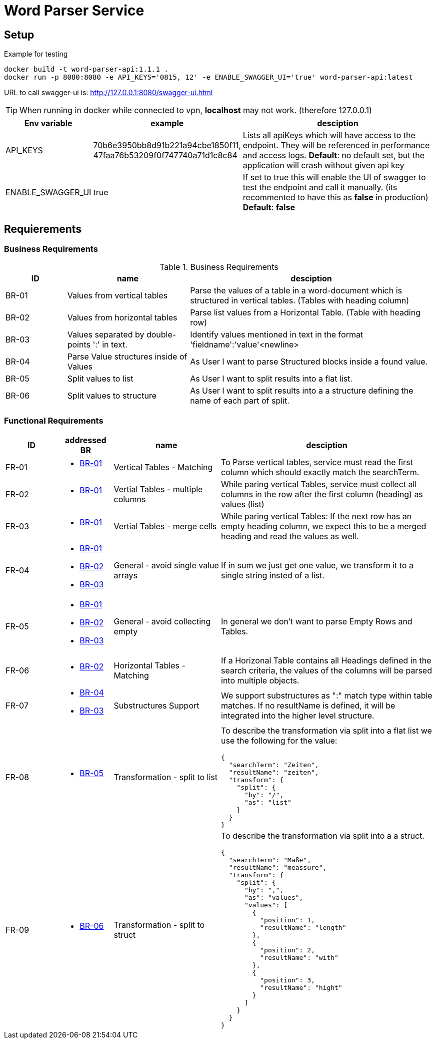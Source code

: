 = Word Parser Service

== Setup

.Example for testing
[source,bash]
----
docker build -t word-parser-api:1.1.1 .
docker run -p 8080:8080 -e API_KEYS='0815, 12' -e ENABLE_SWAGGER_UI='true' word-parser-api:latest
----

URL to call swagger-ui is: http://127.0.0.1:8080/swagger-ui.html
[TIP]
====
When running in docker while connected to vpn, *localhost* may not work. (therefore 127.0.0.1)
====

[%header, cols="1,2,4a"]
|===
| Env variable    | example | desciption
| API_KEYS
| 70b6e3950bb8d91b221a94cbe1850f11, 47faa76b53209f0f747740a71d1c8c84
| Lists all apiKeys which will have access to the endpoint. They will be referenced in performance and access logs.
*Default*: no default set, but the application will crash without given api key

| ENABLE_SWAGGER_UI
| true
| If set to true this will enable the UI of swagger to test the endpoint and call it manually. (its recommented to have this as *false* in production)
*Default*: *false*
|===

== Requierements

=== Business Requirements

.Business Requirements
[%header, cols="1,2,4a"]
|===
| ID    | name | desciption

| BR-01 [[BR-01]] 
| Values from vertical tables 
| Parse the values of a table in a word-document which is structured in vertical tables. (Tables with heading column)

| BR-02 [[BR-02]] 
| Values from horizontal tables 
| Parse list values from a Horizontal Table. (Table with heading row)

| BR-03 [[BR-03]] 
| Values separated by double-points ':' in text. 
| Identify values mentioned in text in the format 'fieldname':'value'<newline>

| BR-04 [[BR-04]] 
| Parse Value structures inside of Values
| As User I want to parse Structured blocks inside a found value.

| BR-05 [[BR-05]] 
| Split values to list
| As User I want to split results into a flat list.

| BR-06 [[BR-06]] 
| Split values to structure
| As User I want to split results into a a structure defining the name of each part of split.
|===

=== Functional Requirements

[%header, cols="1,1a,2,4a"]
|===
| ID    | addressed BR | name                 | desciption
| FR-01 [[FR-01]]
| * <<BR-01,BR-01>>       
| Vertical Tables - Matching
| To Parse vertical tables, service must read the first column which should exactly match the searchTerm.

| FR-02 [[FR-02]]
| * <<BR-01,BR-01>>       
| Vertial Tables - multiple columns
| While paring vertical Tables, service must collect all columns in the row after the first column (heading) as values (list)

| FR-03 [[FR-03]]
| * <<BR-01,BR-01>>       
| Vertial Tables - merge cells
| While paring vertical Tables: If the next row has an empty heading column, we expect this to be a merged heading and read the values as well.

| FR-04 [[FR-04]]
| * <<BR-01,BR-01>> 
 * <<BR-02,BR-02>>
 * <<BR-03,BR-03>>       
| General - avoid single value arrays
| If in sum we just get one value, we transform it to a single string insted of a list.

| FR-05 [[FR-05]]
| * <<BR-01,BR-01>> 
 * <<BR-02,BR-02>>
 * <<BR-03,BR-03>>       
| General - avoid collecting empty
| In general we don't want to parse Empty Rows and Tables.

| FR-06 [[FR-06]]
| * <<BR-02,BR-02>>      
| Horizontal Tables - Matching
| If a Horizonal Table contains all Headings defined in the search criteria, the values of the columns will be parsed into multiple objects.

| FR-07 [[FR-07]]
| * <<BR-04,BR-04>>   
* <<BR-03,BR-03>>     
| Substructures Support
| We support substructures as ":" match type within table matches. If no resultName is defined, it will be integrated into the higher level structure.

| FR-08 [[FR-08]]
| * <<BR-05,BR-05>>      
| Transformation - split to list
| To describe the transformation via split into a flat list we use the following for the value:
[source,json]
----
{
  "searchTerm": "Zeiten",
  "resultName": "zeiten",
  "transform": {
    "split": {
      "by": "/",
      "as": "list"
    }
  }
}
----

| FR-09 [[FR-09]]
| * <<BR-06,BR-06>>      
| Transformation - split to struct
| To describe the transformation via split into a a struct.
[source,json]
----
{
  "searchTerm": "Maße",
  "resultName": "meassure",
  "transform": {
    "split": {
      "by": ",",
      "as": "values",
      "values": [
        {
          "position": 1,
          "resultName": "length"
        },
        {
          "position": 2,
          "resultName": "with"
        },
        {
          "position": 3,
          "resultName": "hight"
        }
      ]
    }
  }
}
----
|===